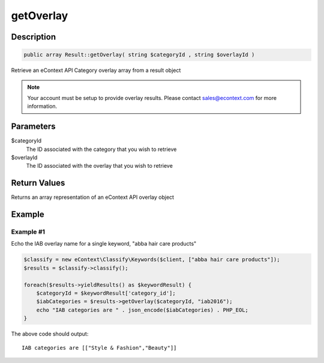 getOverlay
==========

Description
^^^^^^^^^^^

.. code-block:: php

    public array Result::getOverlay( string $categoryId , string $overlayId )

Retrieve an eContext API Category overlay array from a result object

.. note::
    Your account must be setup to provide overlay results.  Please contact sales@econtext.com for more information.

Parameters
^^^^^^^^^^

$categoryId
    The ID associated with the category that you wish to retrieve

$overlayId
    The ID associated with the overlay that you wish to retrieve

Return Values
^^^^^^^^^^^^^

Returns an array representation of an eContext API overlay object

Example
^^^^^^^

Example #1
""""""""""

Echo the IAB overlay name for a single keyword, "abba hair care products"

.. code-block:: php

    $classify = new eContext\Classify\Keywords($client, ["abba hair care products"]);
    $results = $classify->classify();

    foreach($results->yieldResults() as $keywordResult) {
        $categoryId = $keywordResult['category_id'];
        $iabCategories = $results->getOverlay($categoryId, "iab2016");
        echo "IAB categories are " . json_encode($iabCategories) . PHP_EOL;
    }

The above code should output::

    IAB categories are [["Style & Fashion","Beauty"]]


